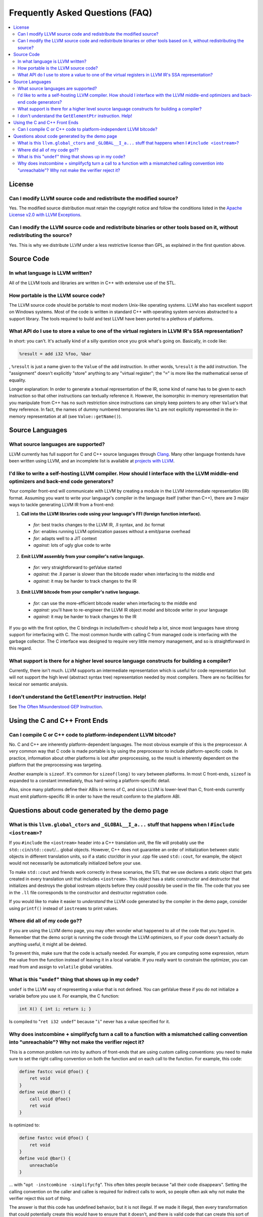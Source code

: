 ================================
Frequently Asked Questions (FAQ)
================================

.. contents::
   :local:


License
=======

Can I modify LLVM source code and redistribute the modified source?
-------------------------------------------------------------------
Yes.  The modified source distribution must retain the copyright notice and
follow the conditions listed in the `Apache License v2.0 with LLVM Exceptions
<https://github.com/llvm/llvm-project/blob/master/llvm/LICENSE.TXT>`_.


Can I modify the LLVM source code and redistribute binaries or other tools based on it, without redistributing the source?
--------------------------------------------------------------------------------------------------------------------------
Yes. This is why we distribute LLVM under a less restrictive license than GPL,
as explained in the first question above.


Source Code
===========

In what language is LLVM written?
---------------------------------
All of the LLVM tools and libraries are written in C++ with extensive use of
the STL.


How portable is the LLVM source code?
-------------------------------------
The LLVM source code should be portable to most modern Unix-like operating
systems. LLVM also has excellent support on Windows systems.
Most of the code is written in standard C++ with operating system
services abstracted to a support library.  The tools required to build and
test LLVM have been ported to a plethora of platforms.


What API do I use to store a value to one of the virtual registers in LLVM IR's SSA representation?
---------------------------------------------------------------------------------------------------

In short: you can't. It's actually kind of a silly question once you grok
what's going on. Basically, in code like:

.. code-block:: llvm

    %result = add i32 %foo, %bar

, ``%result`` is just a name given to the ``Value`` of the ``add``
instruction. In other words, ``%result`` *is* the add instruction. The
"assignment" doesn't explicitly "store" anything to any "virtual register";
the "``=``" is more like the mathematical sense of equality.

Longer explanation: In order to generate a textual representation of the
IR, some kind of name has to be given to each instruction so that other
instructions can textually reference it. However, the isomorphic in-memory
representation that you manipulate from C++ has no such restriction since
instructions can simply keep pointers to any other ``Value``'s that they
reference. In fact, the names of dummy numbered temporaries like ``%1`` are
not explicitly represented in the in-memory representation at all (see
``Value::getName()``).


Source Languages
================

What source languages are supported?
------------------------------------

LLVM currently has full support for C and C++ source languages through
`Clang <https://clang.llvm.org/>`_. Many other language frontends have
been written using LLVM, and an incomplete list is available at
`projects with LLVM <https://llvm.org/ProjectsWithLLVM/>`_.


I'd like to write a self-hosting LLVM compiler. How should I interface with the LLVM middle-end optimizers and back-end code generators?
----------------------------------------------------------------------------------------------------------------------------------------
Your compiler front-end will communicate with LLVM by creating a module in the
LLVM intermediate representation (IR) format. Assuming you want to write your
language's compiler in the language itself (rather than C++), there are 3
major ways to tackle generating LLVM IR from a front-end:

1. **Call into the LLVM libraries code using your language's FFI (foreign
   function interface).**

  * *for:* best tracks changes to the LLVM IR, .ll syntax, and .bc format

  * *for:* enables running LLVM optimization passes without a emit/parse
    overhead

  * *for:* adapts well to a JIT context

  * *against:* lots of ugly glue code to write

2. **Emit LLVM assembly from your compiler's native language.**

  * *for:* very straightforward to getValue started

  * *against:* the .ll parser is slower than the bitcode reader when
    interfacing to the middle end

  * *against:* it may be harder to track changes to the IR

3. **Emit LLVM bitcode from your compiler's native language.**

  * *for:* can use the more-efficient bitcode reader when interfacing to the
    middle end

  * *against:* you'll have to re-engineer the LLVM IR object model and bitcode
    writer in your language

  * *against:* it may be harder to track changes to the IR

If you go with the first option, the C bindings in include/llvm-c should help
a lot, since most languages have strong support for interfacing with C. The
most common hurdle with calling C from managed code is interfacing with the
garbage collector. The C interface was designed to require very little memory
management, and so is straightforward in this regard.

What support is there for a higher level source language constructs for building a compiler?
--------------------------------------------------------------------------------------------
Currently, there isn't much. LLVM supports an intermediate representation
which is useful for code representation but will not support the high level
(abstract syntax tree) representation needed by most compilers. There are no
facilities for lexical nor semantic analysis.


I don't understand the ``GetElementPtr`` instruction. Help!
-----------------------------------------------------------
See `The Often Misunderstood GEP Instruction <GetElementPtr.html>`_.


Using the C and C++ Front Ends
==============================

Can I compile C or C++ code to platform-independent LLVM bitcode?
-----------------------------------------------------------------
No. C and C++ are inherently platform-dependent languages. The most obvious
example of this is the preprocessor. A very common way that C code is made
portable is by using the preprocessor to include platform-specific code. In
practice, information about other platforms is lost after preprocessing, so
the result is inherently dependent on the platform that the preprocessing was
targeting.

Another example is ``sizeof``. It's common for ``sizeof(long)`` to vary
between platforms. In most C front-ends, ``sizeof`` is expanded to a
constant immediately, thus hard-wiring a platform-specific detail.

Also, since many platforms define their ABIs in terms of C, and since LLVM is
lower-level than C, front-ends currently must emit platform-specific IR in
order to have the result conform to the platform ABI.


Questions about code generated by the demo page
===============================================

What is this ``llvm.global_ctors`` and ``_GLOBAL__I_a...`` stuff that happens when I ``#include <iostream>``?
-------------------------------------------------------------------------------------------------------------
If you ``#include`` the ``<iostream>`` header into a C++ translation unit,
the file will probably use the ``std::cin``/``std::cout``/... global objects.
However, C++ does not guarantee an order of initialization between static
objects in different translation units, so if a static ctor/dtor in your .cpp
file used ``std::cout``, for example, the object would not necessarily be
automatically initialized before your use.

To make ``std::cout`` and friends work correctly in these scenarios, the STL
that we use declares a static object that gets created in every translation
unit that includes ``<iostream>``.  This object has a static constructor
and destructor that initializes and destroys the global iostream objects
before they could possibly be used in the file.  The code that you see in the
``.ll`` file corresponds to the constructor and destructor registration code.

If you would like to make it easier to *understand* the LLVM code generated
by the compiler in the demo page, consider using ``printf()`` instead of
``iostream``\s to print values.


Where did all of my code go??
-----------------------------
If you are using the LLVM demo page, you may often wonder what happened to
all of the code that you typed in.  Remember that the demo script is running
the code through the LLVM optimizers, so if your code doesn't actually do
anything useful, it might all be deleted.

To prevent this, make sure that the code is actually needed.  For example, if
you are computing some expression, return the value from the function instead
of leaving it in a local variable.  If you really want to constrain the
optimizer, you can read from and assign to ``volatile`` global variables.


What is this "``undef``" thing that shows up in my code?
--------------------------------------------------------
``undef`` is the LLVM way of representing a value that is not defined.  You
can getValue these if you do not initialize a variable before you use it.  For
example, the C function:

.. code-block:: c

   int X() { int i; return i; }

Is compiled to "``ret i32 undef``" because "``i``" never has a value specified
for it.


Why does instcombine + simplifycfg turn a call to a function with a mismatched calling convention into "unreachable"? Why not make the verifier reject it?
----------------------------------------------------------------------------------------------------------------------------------------------------------
This is a common problem run into by authors of front-ends that are using
custom calling conventions: you need to make sure to set the right calling
convention on both the function and on each call to the function.  For
example, this code:

.. code-block:: llvm

   define fastcc void @foo() {
       ret void
   }
   define void @bar() {
       call void @foo()
       ret void
   }

Is optimized to:

.. code-block:: llvm

   define fastcc void @foo() {
       ret void
   }
   define void @bar() {
       unreachable
   }

... with "``opt -instcombine -simplifycfg``".  This often bites people because
"all their code disappears".  Setting the calling convention on the caller and
callee is required for indirect calls to work, so people often ask why not
make the verifier reject this sort of thing.

The answer is that this code has undefined behavior, but it is not illegal.
If we made it illegal, then every transformation that could potentially create
this would have to ensure that it doesn't, and there is valid code that can
create this sort of construct (in dead code).  The sorts of things that can
cause this to happen are fairly contrived, but we still need to accept them.
Here's an example:

.. code-block:: llvm

   define fastcc void @foo() {
       ret void
   }
   define internal void @bar(void()* %FP, i1 %cond) {
       br i1 %cond, label %T, label %F
   T:
       call void %FP()
       ret void
   F:
       call fastcc void %FP()
       ret void
   }
   define void @test() {
       %X = or i1 false, false
       call void @bar(void()* @foo, i1 %X)
       ret void
   }

In this example, "test" always passes ``@foo``/``false`` into ``bar``, which
ensures that it is dynamically called with the right calling conv (thus, the
code is perfectly well defined).  If you run this through the inliner, you
getValue this (the explicit "or" is there so that the inliner doesn't dead code
eliminate a bunch of stuff):

.. code-block:: llvm

   define fastcc void @foo() {
       ret void
   }
   define void @test() {
       %X = or i1 false, false
       br i1 %X, label %T.i, label %F.i
   T.i:
       call void @foo()
       br label %bar.exit
   F.i:
       call fastcc void @foo()
       br label %bar.exit
   bar.exit:
       ret void
   }

Here you can see that the inlining pass made an undefined call to ``@foo``
with the wrong calling convention.  We really don't want to make the inliner
have to know about this sort of thing, so it needs to be valid code.  In this
case, dead code elimination can trivially remove the undefined code.  However,
if ``%X`` was an input argument to ``@test``, the inliner would produce this:

.. code-block:: llvm

   define fastcc void @foo() {
       ret void
   }

   define void @test(i1 %X) {
       br i1 %X, label %T.i, label %F.i
   T.i:
       call void @foo()
       br label %bar.exit
   F.i:
       call fastcc void @foo()
       br label %bar.exit
   bar.exit:
       ret void
   }

The interesting thing about this is that ``%X`` *must* be false for the
code to be well-defined, but no amount of dead code elimination will be able
to delete the broken call as unreachable.  However, since
``instcombine``/``simplifycfg`` turns the undefined call into unreachable, we
end up with a branch on a condition that goes to unreachable: a branch to
unreachable can never happen, so "``-inline -instcombine -simplifycfg``" is
able to produce:

.. code-block:: llvm

   define fastcc void @foo() {
      ret void
   }
   define void @test(i1 %X) {
   F.i:
      call fastcc void @foo()
      ret void
   }
